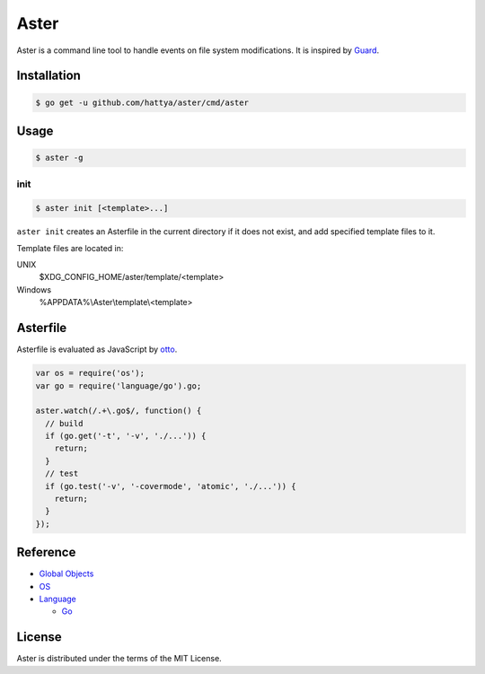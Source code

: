 Aster
=====

Aster is a command line tool to handle events on file system modifications. It
is inspired by Guard_.

.. image:: https://semaphoreci.com/api/v1/hattya/aster/branches/master/badge.svg
   :target: https://semaphoreci.com/hattya/aster

.. image:: https://ci.appveyor.com/api/projects/status/qc3luxk7q7jmx2ut/branch/master?svg=true
   :target: https://ci.appveyor.com/project/hattya/aster

.. image:: https://codecov.io/gh/hattya/aster/branch/master/graph/badge.svg
   :target: https://codecov.io/gh/hattya/aster

.. _Guard: http://guardgem.org/


Installation
------------

.. code:: console

   $ go get -u github.com/hattya/aster/cmd/aster


Usage
-----

.. code:: console

   $ aster -g


init
~~~~

.. code:: console

   $ aster init [<template>...]

``aster init`` creates an Asterfile in the current directory if it does not
exist, and add specified template files to it.

Template files are located in:

UNIX
    $XDG_CONFIG_HOME/aster/template/<template>

Windows
    %APPDATA%\\Aster\\template\\<template>


Asterfile
---------

Asterfile is evaluated as JavaScript by otto_.

.. code:: javascript

   var os = require('os');
   var go = require('language/go').go;

   aster.watch(/.+\.go$/, function() {
     // build
     if (go.get('-t', '-v', './...')) {
       return;
     }
     // test
     if (go.test('-v', '-covermode', 'atomic', './...')) {
       return;
     }
   });

.. _otto: https://github.com/robertkrimen/otto


Reference
---------

* `Global Objects <doc/global-objects.rst>`_
* `OS <doc/os.rst>`_
* `Language <doc/language.rst>`_

  * `Go <doc/language.go.rst>`_


License
-------

Aster is distributed under the terms of the MIT License.
